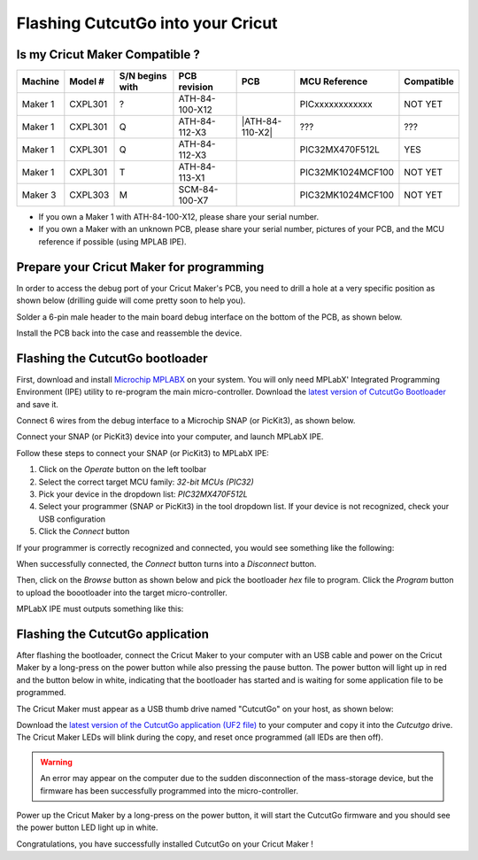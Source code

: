 Flashing CutcutGo into your Cricut
==================================

Is my Cricut Maker Compatible ?
-------------------------------

.. |ATH-84-100-X12| image:: _static/images/pcb/ATH-84-100-X12.jpg
   :width: 20pt
   :height: 20pt
   :alt: The Maker 1 ATH-84-100-X12 PCB.

.. |ATH-84-112-X3| image:: _static/images/pcb/ATH-84-112-X3.jpg
   :width: 20pt
   :height: 20pt
   :alt: The Maker 1 ATH-84-112-X3 PCB.

.. |ATH-84-113-X1| image:: _static/images/pcb/ATH-84-113-X1.jpg
   :width: 20pt
   :height: 20pt
   :alt: The Maker 1 ATH-84-113-X1 PCB.

.. |SCM-84-100-X7| image:: _static/images/pcb/SCM-84-100-X7.jpg
   :width: 20pt
   :height: 20pt
   :alt: The Maker 3 SCM-84-100-X7 PCB.

+---------+---------+-----------------+----------------+------------------+-------------------+------------+
| Machine | Model # | S/N begins with | PCB revision   | PCB              | MCU Reference     | Compatible |
+=========+=========+=================+================+==================+===================+============+
| Maker 1 | CXPL301 | ?               | ATH-84-100-X12 | |ATH-84-100-X12| | PICxxxxxxxxxxxx   | NOT YET    |
+---------+---------+-----------------+----------------+------------------+-------------------+------------+
| Maker 1 | CXPL301 | Q               | ATH-84-112-X3  | |ATH-84-110-X2|  | ???               | ???        |
+---------+---------+-----------------+----------------+------------------+-------------------+------------+
| Maker 1 | CXPL301 | Q               | ATH-84-112-X3  | |ATH-84-112-X3|  | PIC32MX470F512L   | YES        |
+---------+---------+-----------------+----------------+------------------+-------------------+------------+
| Maker 1 | CXPL301 | T               | ATH-84-113-X1  | |ATH-84-113-X1|  | PIC32MK1024MCF100 | NOT YET    |
+---------+---------+-----------------+----------------+------------------+-------------------+------------+
| Maker 3 | CXPL303 | M               | SCM-84-100-X7  | |SCM-84-100-X7|  | PIC32MK1024MCF100 | NOT YET    |
+---------+---------+-----------------+----------------+------------------+-------------------+------------+

* If you own a Maker 1 with ATH-84-100-X12, please share your serial number.
* If you own a Maker with an unknown PCB, please share your serial number, pictures of your PCB, and the MCU reference if possible (using MPLAB IPE).

Prepare your Cricut Maker for programming
-----------------------------------------

In order to access the debug port of your Cricut Maker's PCB, you need to drill a
hole at a very specific position as shown below (drilling guide will come pretty soon
to help you).

.. image:: _static/images/setup/cutting-hole.jpg
    :width: 600
    :alt: A hole has been cut in a Cricut Maker plastic bottom case.

Solder a 6-pin male header to the main board debug interface on the bottom of the PCB,
as shown below.

.. image:: _static/images/setup/debug-connector.jpg
    :width: 600
    :alt: A 6-pin debug header soldered to the Cricut Maker main PCB

Install the PCB back into the case and reassemble the device.

.. image:: _static/images/setup/debug-pcb-installed.jpg
    :width: 600
    :alt: Main PCB screwed to the main bottom case.


.. _firmware_flashing:

Flashing the CutcutGo bootloader
--------------------------------

First, download and install `Microchip MPLABX <https://www.microchip.com/en-us/tools-resources/develop/mplab-x-ide>`_ on your
system. You will only need MPLabX' Integrated Programming Environment (IPE) utility to re-program the main micro-controller.
Download the `latest version of CutcutGo Bootloader <https://github.com/virtualabs/cutcutgo-bl/releases/tag/v2.0>`_ and save
it.

Connect 6 wires from the debug interface to a Microchip SNAP (or PicKit3), as shown below.

.. image:: _static/images/setup/connect-snap.png
    :width: 600
    :alt: Microchip SNAP connected to our Cricut Maker debug port.

Connect your SNAP (or PicKit3) device into your computer, and launch MPLabX IPE.

.. image:: _static/images/setup/mplab-ipe-first-step.png
    :width: 600
    :alt: MPLabX IPE main view.

Follow these steps to connect your SNAP (or PicKit3) to MPLabX IPE:

1. Click on the *Operate* button on the left toolbar
2. Select the correct target MCU family: *32-bit MCUs (PIC32)*
3. Pick your device in the dropdown list: *PIC32MX470F512L*
4. Select your programmer (SNAP or PicKit3) in the tool dropdown list. If your device is not recognized, check your USB configuration
5. Click the *Connect* button

If your programmer is correctly recognized and connected, you would see something like the following:

.. image:: _static/images/setup/mplab-ipe-second-step.png
    :width: 600
    :alt: MPLabX IPE connected to our programmer.

When successfully connected, the *Connect* button turns into a *Disconnect* button.

Then, click on the *Browse* button as shown below and pick the bootloader *hex* file to program.
Click the *Program* button to upload the boootloader into the target micro-controller.

.. image:: _static/images/setup/mplab-ipe-third-step.png
    :width: 600
    :alt: MPLabX IPE HEX file selection dialog.

MPLabX IPE must outputs something like this:

.. image:: _static/images/setup/mplab-ipe-fourth-step.png
    :width: 600
    :alt: MPLabX IPE output after programming.


Flashing the CutcutGo application
---------------------------------

.. image:: _static/images/bootloader/buttons-off.png
    :width: 400

After flashing the bootloader, connect the Cricut Maker to your computer with an USB cable
and power on the Cricut Maker by a long-press on the power button while also pressing the pause button. The power button will
light up in red and the button below in white, indicating that the bootloader has started
and is waiting for some application file to be programmed.

.. image:: _static/images/bootloader/buttons-msd-on.png
    :width: 400

The Cricut Maker must appear as a USB thumb drive named "CutcutGo" on your host, as shown
below:

.. image:: _static/images/bootloader/msd-device.png
    :width: 400

Download the `latest version of the CutcutGo application (UF2 file) <https://github.com/virtualabs/cutcutgo/releases/tag/latest>`_ to your computer and
copy it into the `Cutcutgo` drive. The Cricut Maker LEDs will blink during the copy, and reset
once programmed (all lEDs are then off). 

.. warning::

    An error may appear on the computer due to the sudden
    disconnection of the mass-storage device, but the firmware has been successfully programmed
    into the micro-controller.

Power up the Cricut Maker by a long-press on the power button, it will start the CutcutGo firmware and
you should see the power button LED light up in white.

.. image:: _static/images/bootloader/app-running.png
    :width: 400

Congratulations, you have successfully installed CutcutGo on your Cricut Maker !
